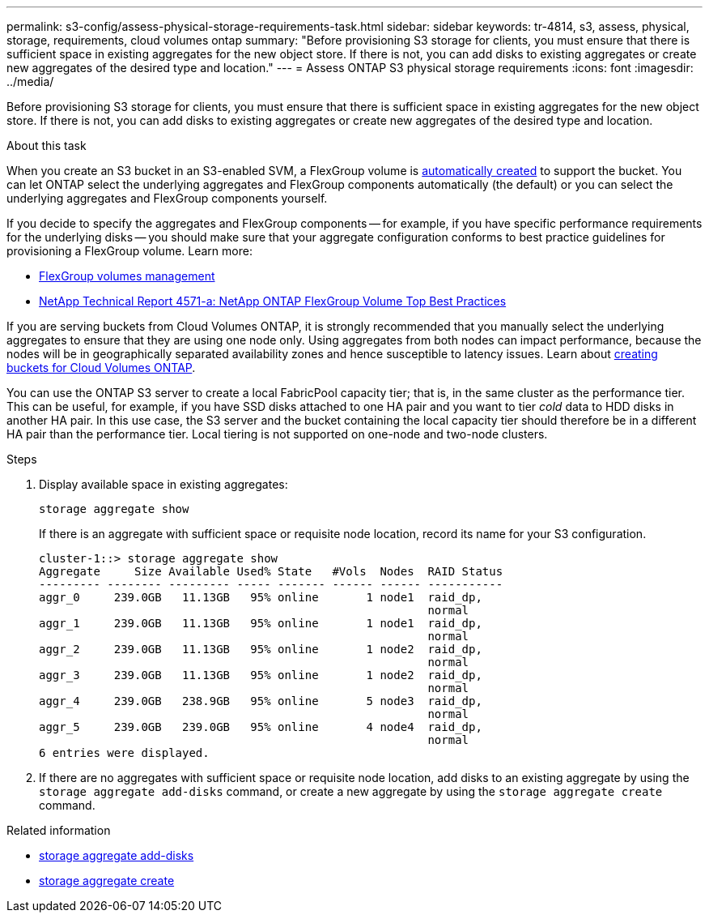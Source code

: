 ---
permalink: s3-config/assess-physical-storage-requirements-task.html
sidebar: sidebar
keywords: tr-4814, s3, assess, physical, storage, requirements, cloud volumes ontap
summary: "Before provisioning S3 storage for clients, you must ensure that there is sufficient space in existing aggregates for the new object store. If there is not, you can add disks to existing aggregates or create new aggregates of the desired type and location."
---
= Assess ONTAP S3 physical storage requirements
:icons: font
:imagesdir: ../media/

[.lead]
Before provisioning S3 storage for clients, you must ensure that there is sufficient space in existing aggregates for the new object store. If there is not, you can add disks to existing aggregates or create new aggregates of the desired type and location.

.About this task

When you create an S3 bucket in an S3-enabled SVM, a FlexGroup volume is link:../s3-config/architecture.html#automatic-flexgroup-sizing-with-ontap-9-14-1-and-later[automatically created^] to support the bucket. You can let ONTAP select the underlying aggregates and FlexGroup components automatically (the default) or you can select the underlying aggregates and FlexGroup components yourself.

If you decide to specify the aggregates and FlexGroup components -- for example, if you have specific performance requirements for the underlying disks -- you should make sure that your aggregate configuration conforms to best practice guidelines for provisioning a FlexGroup volume. Learn more:

* link:../flexgroup/index.html[FlexGroup volumes management]
* https://www.netapp.com/pdf.html?item=/media/17251-tr4571apdf.pdf[NetApp Technical Report 4571-a: NetApp ONTAP FlexGroup Volume Top Best Practices^]

If you are serving buckets from Cloud Volumes ONTAP, it is strongly recommended that you manually select the underlying aggregates to ensure that they are using one node only. Using aggregates from both nodes can impact performance, because the nodes will be in geographically separated availability zones and hence susceptible to latency issues.  Learn about link:create-bucket-task.html[creating buckets for Cloud Volumes ONTAP].

You can use the ONTAP S3 server to create a local FabricPool capacity tier; that is, in the same cluster as the performance tier. This can be useful, for example, if you have SSD disks attached to one HA pair and you want to tier _cold_ data to HDD disks in another HA pair. In this use case, the S3 server and the bucket containing the local capacity tier should therefore be in a different HA pair than the performance tier. Local tiering is not supported on one-node and two-node clusters.

.Steps

. Display available space in existing aggregates:
+
`storage aggregate show`
+
If there is an aggregate with sufficient space or requisite node location, record its name for your S3 configuration.
+
----
cluster-1::> storage aggregate show
Aggregate     Size Available Used% State   #Vols  Nodes  RAID Status
--------- -------- --------- ----- ------- ------ ------ -----------
aggr_0     239.0GB   11.13GB   95% online       1 node1  raid_dp,
                                                         normal
aggr_1     239.0GB   11.13GB   95% online       1 node1  raid_dp,
                                                         normal
aggr_2     239.0GB   11.13GB   95% online       1 node2  raid_dp,
                                                         normal
aggr_3     239.0GB   11.13GB   95% online       1 node2  raid_dp,
                                                         normal
aggr_4     239.0GB   238.9GB   95% online       5 node3  raid_dp,
                                                         normal
aggr_5     239.0GB   239.0GB   95% online       4 node4  raid_dp,
                                                         normal
6 entries were displayed.
----

. If there are no aggregates with sufficient space or requisite node location, add disks to an existing aggregate by using the `storage aggregate add-disks` command, or create a new aggregate by using the `storage aggregate create` command.

.Related information
* link:https://docs.netapp.com/us-en/ontap-cli/storage-aggregate-add-disks.html[storage aggregate add-disks^]

* link:https://docs.netapp.com/us-en/ontap-cli/storage-aggregate-create.html[storage aggregate create^]


// 2025 July 31, ONTAPDOC-2960
// 2024-12-19, ontapdoc-2606
// 2024-Aug-23, ONTAPDOC-1808
// 2024-07-25, linked to FlexGroup provisioning information
// 2022-05-04, BURT 1476111
